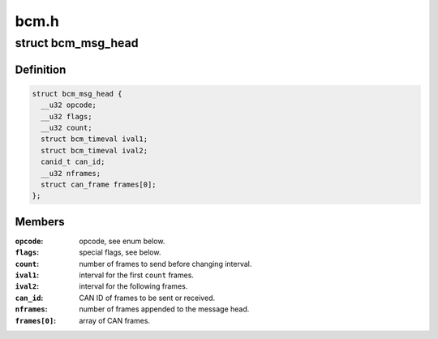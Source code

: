 .. -*- coding: utf-8; mode: rst -*-

=====
bcm.h
=====


.. _`bcm_msg_head`:

struct bcm_msg_head
===================

.. c:type:: bcm_msg_head

    head of messages to/from the broadcast manager


.. _`bcm_msg_head.definition`:

Definition
----------

.. code-block:: c

  struct bcm_msg_head {
    __u32 opcode;
    __u32 flags;
    __u32 count;
    struct bcm_timeval ival1;
    struct bcm_timeval ival2;
    canid_t can_id;
    __u32 nframes;
    struct can_frame frames[0];
  };


.. _`bcm_msg_head.members`:

Members
-------

:``opcode``:
    opcode, see enum below.

:``flags``:
    special flags, see below.

:``count``:
    number of frames to send before changing interval.

:``ival1``:
    interval for the first ``count`` frames.

:``ival2``:
    interval for the following frames.

:``can_id``:
    CAN ID of frames to be sent or received.

:``nframes``:
    number of frames appended to the message head.

:``frames[0]``:
    array of CAN frames.



